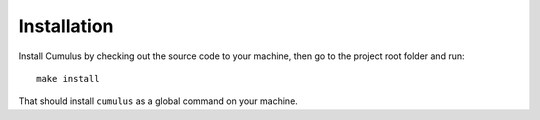 Installation
============

Install Cumulus by checking out the source code to your machine, then go to the project root folder and run:
::

    make install

That should install ``cumulus`` as a global command on your machine.

